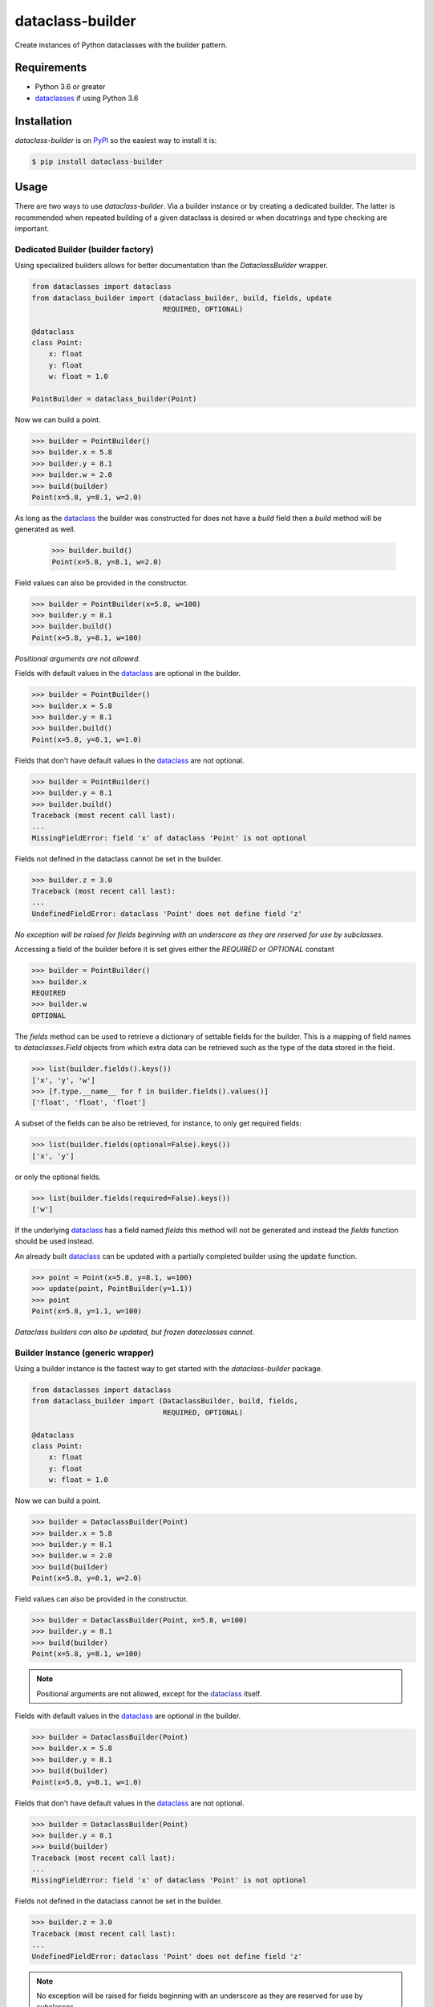 dataclass-builder
=================

|build-status|
|coverage-status|
|code-style|
|version|
|supported-versions|
|status|
|license|

Create instances of Python dataclasses with the builder pattern.


Requirements
------------

* Python 3.6 or greater
* dataclasses_ if using Python 3.6


Installation
------------

`dataclass-builder` is on PyPI_ so the easiest way to install it is:

.. code-block:: text

    $ pip install dataclass-builder


Usage
-----

There are two ways to use `dataclass-builder`.  Via a builder instance or by creating a dedicated builder.  The latter is recommended when repeated building of a given dataclass is desired or when docstrings and type checking are important.


Dedicated Builder (builder factory)
^^^^^^^^^^^^^^^^^^^^^^^^^^^^^^^^^^^

Using specialized builders allows for better documentation than the `DataclassBuilder` wrapper.

.. code-block:: python

    from dataclasses import dataclass
    from dataclass_builder import (dataclass_builder, build, fields, update
                                   REQUIRED, OPTIONAL)

    @dataclass
    class Point:
        x: float
        y: float
        w: float = 1.0

    PointBuilder = dataclass_builder(Point)

Now we can build a point.

.. code-block:: python

    >>> builder = PointBuilder()
    >>> builder.x = 5.8
    >>> builder.y = 8.1
    >>> builder.w = 2.0
    >>> build(builder)
    Point(x=5.8, y=8.1, w=2.0)

As long as the dataclass_ the builder was constructed for does not have a `build` field then a `build` method will be generated as well.

    >>> builder.build()
    Point(x=5.8, y=8.1, w=2.0)

Field values can also be provided in the constructor.

.. code-block:: python

    >>> builder = PointBuilder(x=5.8, w=100)
    >>> builder.y = 8.1
    >>> builder.build()
    Point(x=5.8, y=8.1, w=100)

*Positional arguments are not allowed.*

Fields with default values in the dataclass_ are optional in the builder.

.. code-block:: python

    >>> builder = PointBuilder()
    >>> builder.x = 5.8
    >>> builder.y = 8.1
    >>> builder.build()
    Point(x=5.8, y=8.1, w=1.0)

Fields that don't have default values in the dataclass_ are not optional.

.. code-block:: python

    >>> builder = PointBuilder()
    >>> builder.y = 8.1
    >>> builder.build()
    Traceback (most recent call last):
    ...
    MissingFieldError: field 'x' of dataclass 'Point' is not optional

Fields not defined in the dataclass cannot be set in the builder.

.. code-block:: python

    >>> builder.z = 3.0
    Traceback (most recent call last):
    ...
    UndefinedFieldError: dataclass 'Point' does not define field 'z'

*No exception will be raised for fields beginning with an underscore as they are reserved for use by subclasses.*

Accessing a field of the builder before it is set gives either the `REQUIRED` or `OPTIONAL` constant

.. code-block:: python

    >>> builder = PointBuilder()
    >>> builder.x
    REQUIRED
    >>> builder.w
    OPTIONAL

The `fields` method can be used to retrieve a dictionary of settable fields for the builder.  This is a mapping of field names to `dataclasses.Field` objects from which extra data can be retrieved such as the type of the data stored in the field.

.. code-block:: python

    >>> list(builder.fields().keys())
    ['x', 'y', 'w']
    >>> [f.type.__name__ for f in builder.fields().values()]
    ['float', 'float', 'float']

A subset of the fields can be also be retrieved, for instance, to only get required fields:

.. code-block:: python

    >>> list(builder.fields(optional=False).keys())
    ['x', 'y']

or only the optional fields.

.. code-block:: python

    >>> list(builder.fields(required=False).keys())
    ['w']


If the underlying dataclass_ has a field named `fields` this method will not be generated and instead the `fields` function should be used instead.

An already built dataclass_ can be updated with a partially completed builder using the :code:`update` function.

.. code-block:: python

    >>> point = Point(x=5.8, y=8.1, w=100)
    >>> update(point, PointBuilder(y=1.1))
    >>> point
    Point(x=5.8, y=1.1, w=100)

*Dataclass builders can also be updated, but frozen dataclasses cannot.*


Builder Instance (generic wrapper)
^^^^^^^^^^^^^^^^^^^^^^^^^^^^^^^^^^

Using a builder instance is the fastest way to get started with the `dataclass-builder` package.

.. code-block:: python

    from dataclasses import dataclass
    from dataclass_builder import (DataclassBuilder, build, fields,
                                   REQUIRED, OPTIONAL)

    @dataclass
    class Point:
        x: float
        y: float
        w: float = 1.0

Now we can build a point.

.. code-block:: python

    >>> builder = DataclassBuilder(Point)
    >>> builder.x = 5.8
    >>> builder.y = 8.1
    >>> builder.w = 2.0
    >>> build(builder)
    Point(x=5.8, y=8.1, w=2.0)

Field values can also be provided in the constructor.

.. code-block:: python

    >>> builder = DataclassBuilder(Point, x=5.8, w=100)
    >>> builder.y = 8.1
    >>> build(builder)
    Point(x=5.8, y=8.1, w=100)

.. note::

    Positional arguments are not allowed, except for the dataclass_ itself.

Fields with default values in the dataclass_ are optional in the builder.

.. code-block:: python

    >>> builder = DataclassBuilder(Point)
    >>> builder.x = 5.8
    >>> builder.y = 8.1
    >>> build(builder)
    Point(x=5.8, y=8.1, w=1.0)

Fields that don't have default values in the dataclass_ are not optional.

.. code-block:: python

    >>> builder = DataclassBuilder(Point)
    >>> builder.y = 8.1
    >>> build(builder)
    Traceback (most recent call last):
    ...
    MissingFieldError: field 'x' of dataclass 'Point' is not optional

Fields not defined in the dataclass cannot be set in the builder.

.. code-block:: python

    >>> builder.z = 3.0
    Traceback (most recent call last):
    ...
    UndefinedFieldError: dataclass 'Point' does not define field 'z'

.. note::

    No exception will be raised for fields beginning with an underscore as they are reserved for use by subclasses.

Accessing a field of the builder before it is set gives either the `REQUIRED` or `OPTIONAL` constant

.. code-block:: python

    >>> builder = DataclassBuilder(Point)
    >>> builder.x
    REQUIRED
    >>> builder.w
    OPTIONAL

The `fields` function can be used to retrieve a dictionary of settable fields for the builder.  This is a mapping of field names to `dataclasses.Field` objects from which extra data can be retrieved such as the type of the data stored in the field.

.. code-block:: python

    >>> list(fields(builder).keys())
    ['x', 'y', 'w']
    >>> [f.type.__name__ for f in fields(builder).values()]
    ['float', 'float', 'float']

A subset of the fields can be also be retrieved, for instance, to only get required fields:

.. code-block:: python

    >>> list(fields(builder, optional=False).keys())
    ['x', 'y']

or only the optional fields.

.. code-block:: python

    >>> list(fields(builder, required=False).keys())
    ['w']



.. _dataclass: https://github.com/ericvsmith/dataclasses
.. _dataclasses: https://github.com/ericvsmith/dataclasses
.. _PyPI: https://pypi.org/

.. |build-status| image:: https://travis-ci.com/mrshannon/dataclass-builder.svg?branch=master&style=flat
   :target: https://travis-ci.com/mrshannon/dataclass-builder
   :alt: Build status

.. |coverage-status| image:: https://codecov.io/gh/mrshannon/dataclass-builder/coverage.svg?branch=master
   :target: https://codecov.io/gh/mrshannon/dataclass-builder?branch=master
   :alt: Test coverage

.. |code-style| image:: https://img.shields.io/badge/code%20style-black-000000.svg
   :target: https://github.com/psf/black
   :alt: Code style is black

.. |version| image:: https://img.shields.io/pypi/v/dataclass-builder.svg
    :alt: PyPI Package latest release
    :target: https://pypi.python.org/pypi/dataclass-builder

.. |status| image:: https://img.shields.io/pypi/status/dataclass-builder.svg
    :alt: Status
    :target: https://pypi.python.org/pypi/dataclass-builder

.. |supported-versions| image:: https://img.shields.io/pypi/pyversions/dataclass-builder.svg
    :alt: Supported versions
    :target: https://pypi.python.org/pypi/dataclass-builder

.. |supported-implementations| image:: https://img.shields.io/pypi/implementation/dataclass-builder.svg
    :alt: Supported implementations
    :target: https://pypi.python.org/pypi/dataclass-builder

.. |license| image:: https://img.shields.io/github/license/mrshannon/dataclass-builder.svg
    :alt: MIT
    :target: https://opensource.org/licenses/MIT

